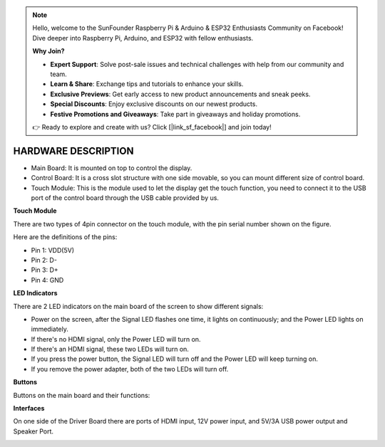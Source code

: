 .. note::

    Hello, welcome to the SunFounder Raspberry Pi & Arduino & ESP32 Enthusiasts Community on Facebook! Dive deeper into Raspberry Pi, Arduino, and ESP32 with fellow enthusiasts.

    **Why Join?**

    - **Expert Support**: Solve post-sale issues and technical challenges with help from our community and team.
    - **Learn & Share**: Exchange tips and tutorials to enhance your skills.
    - **Exclusive Previews**: Get early access to new product announcements and sneak peeks.
    - **Special Discounts**: Enjoy exclusive discounts on our newest products.
    - **Festive Promotions and Giveaways**: Take part in giveaways and holiday promotions.

    👉 Ready to explore and create with us? Click [|link_sf_facebook|] and join today!

HARDWARE DESCRIPTION
=======================


.. image:: img/hardware_back.png
    :width: 600
    :align: center

* Main Board: It is mounted on top to control the display.
* Control Board: It is a cross slot structure with one side movable, so you can mount different size of control board.
* Touch Module: This is the module used to let the display get the touch function, you need to connect it to the USB port of the control board through the USB cable provided by us.


**Touch Module**

.. image:: img/hardware_touch_module.png
    :width: 500
    :align: center

There are two types of 4pin connector on the touch module, with the pin serial number shown on the figure.

Here are the definitions of the pins:

* Pin 1: VDD(5V)
* Pin 2: D-
* Pin 3: D+
* Pin 4: GND

**LED Indicators**

.. image:: img/hardware_leds.png
    :width: 400
    :align: center

There are 2 LED indicators on the main board of the screen to show different signals: 

* Power on the screen, after the Signal LED flashes one time, it lights on continuously; and the Power LED lights on immediately.
* If there's no HDMI signal, only the Power LED will turn on.
* If there's an HDMI signal, these two LEDs will turn on.
* If you press the power button, the Signal LED will turn off and the Power LED will keep turning on.
* If you remove the power adapter, both of the two LEDs will turn off.

**Buttons**

Buttons on the main board and their functions: 

.. image:: img/hardware_buttons.png
    :width: 500
    :align: center

.. image:: img/hardware_buttons_func.png
    :align: center

**Interfaces**

On one side of the Driver Board there are ports of HDMI input, 12V power input, and 5V/3A USB power output and Speaker Port. 

.. image:: img/hardware_interfaces.png
    :width: 400
    :align: center